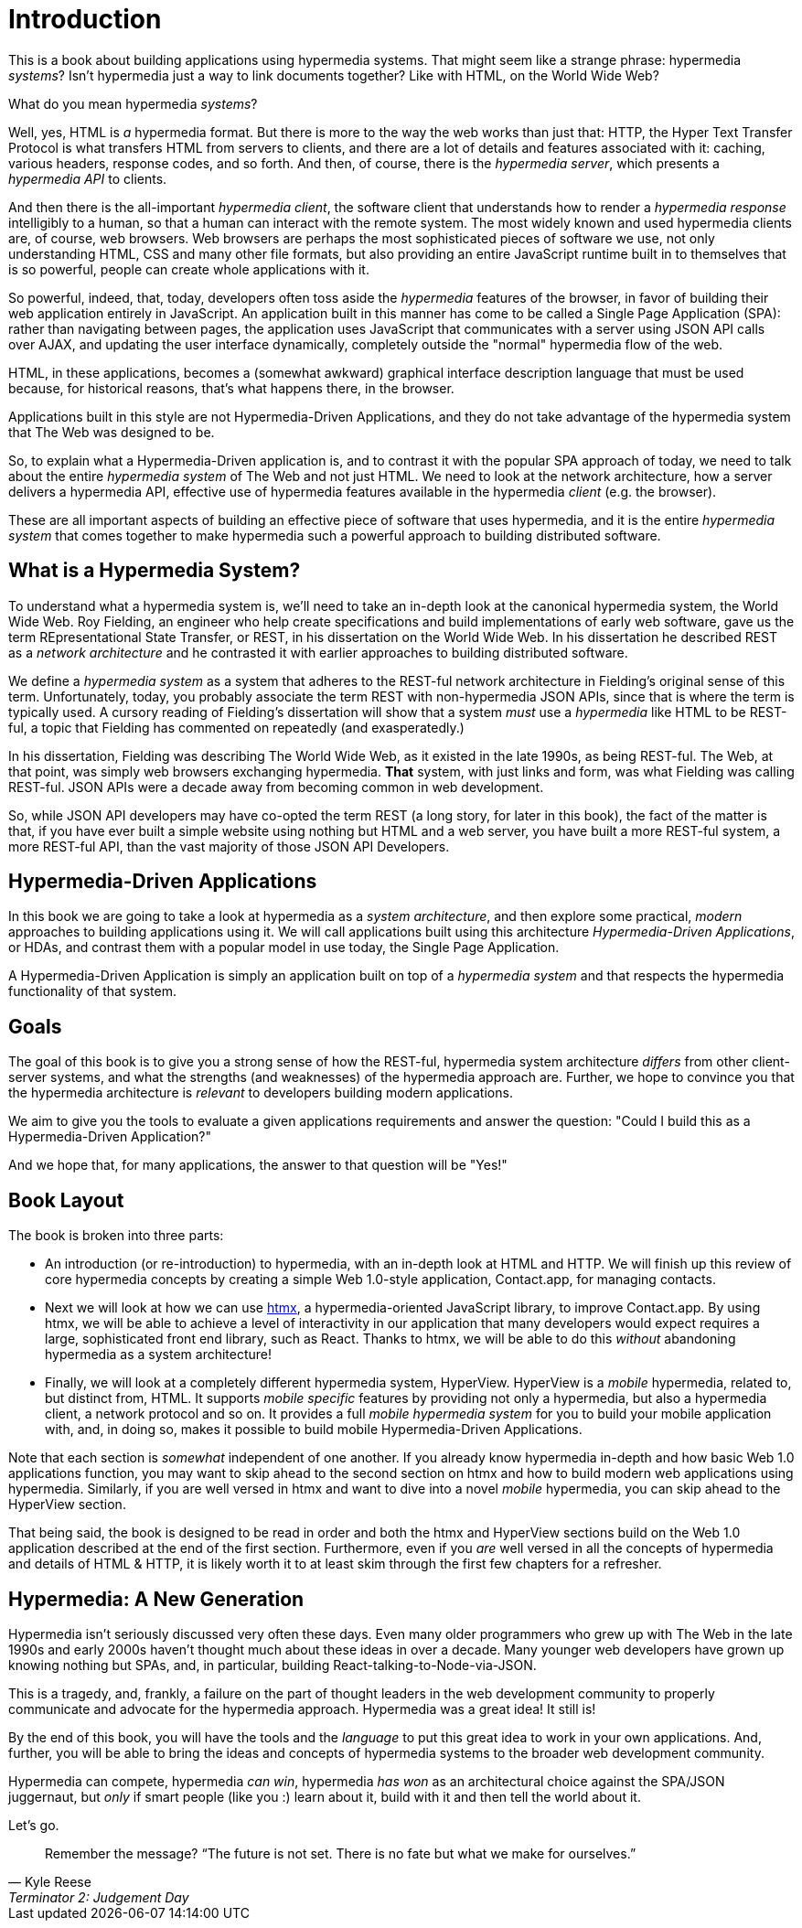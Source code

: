 
= Introduction
:chapter: 00
:part: Hypermedia Concepts
:part_url: ./part/hypermedia-concepts/
:url: ./introduction/

This is a book about building applications using hypermedia systems.  That might seem like a strange phrase: hypermedia _systems_?
Isn't hypermedia just a way to link documents together?  Like with HTML, on the World Wide Web?

What do you mean hypermedia _systems_?

Well, yes, HTML is _a_ hypermedia format.  But there is more to the way the web works than just that:  HTTP, the Hyper Text
Transfer Protocol is what transfers HTML from servers to clients, and there are a lot of details and features associated with it:
caching, various headers, response codes, and so forth.  And then, of course, there is the _hypermedia server_, which
presents a _hypermedia API_ to clients.

And then there is the all-important _hypermedia client_, the software client that understands how to render a _hypermedia
response_ intelligibly to a human, so that a human can interact with the remote system.  The most widely known and used
hypermedia clients are, of course, web browsers.  Web browsers are perhaps the most sophisticated pieces of software we
use, not only understanding HTML, CSS and many other file formats, but also providing an entire JavaScript runtime
built in to themselves that is so powerful, people can create whole applications with it.

So powerful, indeed, that, today, developers often toss aside the _hypermedia_ features of the browser, in favor of
building their web application entirely in JavaScript.  An application built in this manner has come to be called
a Single Page Application (SPA): rather than navigating between pages, the application uses JavaScript that
communicates with a server using JSON API calls over AJAX, and updating the user interface dynamically, completely
outside the "normal" hypermedia flow of the web.

HTML, in these applications, becomes a (somewhat awkward) graphical interface description language that must be used
because, for historical reasons, that's what happens there, in the browser.

Applications built in this style are not Hypermedia-Driven Applications, and they do not take advantage of the hypermedia
system that The Web was designed to be.

So, to explain what a Hypermedia-Driven application is, and to contrast it with the popular SPA approach of today,
we need to talk about the entire _hypermedia system_ of The Web and not just HTML.  We need to look at the network
architecture, how a server delivers a hypermedia API, effective use of hypermedia features available in the
hypermedia _client_ (e.g. the browser).

These are all important aspects of building an effective piece of software that uses hypermedia, and it is the entire
_hypermedia system_ that comes together to make hypermedia such a powerful approach to building distributed software.

== What is a Hypermedia System?

To understand what a hypermedia system is, we'll need to take an in-depth look at the canonical hypermedia system, the
World Wide Web.  Roy Fielding, an engineer who help create specifications and build implementations of early web
software, gave us the term REpresentational State Transfer, or REST, in his dissertation on the World Wide Web.  In
his dissertation he described REST as a _network architecture_ and he contrasted it with earlier approaches to building
distributed software.

We define a _hypermedia system_ as a system that adheres to the REST-ful network architecture in Fielding's original sense of
this term. Unfortunately, today, you probably associate the term REST with non-hypermedia JSON APIs, since that is where
the term is typically used.  A cursory reading of Fielding's dissertation will show that a system _must_ use a _hypermedia_
like HTML to be REST-ful, a topic that Fielding has commented on repeatedly (and exasperatedly.)

In his dissertation, Fielding was describing The World Wide Web, as it existed in the late 1990s, as being REST-ful.  The
Web, at that point, was simply web browsers exchanging hypermedia.  *That* system, with just links and form, was what
Fielding was calling REST-ful.   JSON APIs were a decade away from becoming common in web development.

So, while JSON API developers may have co-opted the term REST (a long story, for later in this book), the fact of the
matter is that, if you have ever built a simple website using nothing but HTML and a web server, you have built a more
REST-ful system, a more REST-ful API, than the vast majority of those JSON API Developers.

== Hypermedia-Driven Applications

In this book we are going to take a look at hypermedia as a _system architecture_, and then explore some practical,
_modern_ approaches to building applications using it.  We will call applications built using this architecture
_Hypermedia-Driven Applications_, or HDAs, and contrast them with a popular model in use today, the Single Page Application.

A Hypermedia-Driven Application is simply an application built on top of a _hypermedia system_ and that respects the
hypermedia functionality of that system.

== Goals

The goal of this book is to give you a strong sense of how the REST-ful, hypermedia system architecture _differs_ from
other client-server systems, and what the strengths (and weaknesses) of the hypermedia approach are.  Further, we hope
to convince you that the hypermedia architecture is _relevant_ to developers building modern applications.

We aim to give you the tools to evaluate a given applications requirements and answer the question: "Could I build this as a
Hypermedia-Driven Application?"

And we hope that, for many applications, the answer to that question will be "Yes!"

== Book Layout

The book is broken into three parts:

* An introduction (or re-introduction) to hypermedia, with an in-depth look at HTML and HTTP.  We will finish up this
  review of core hypermedia concepts by creating a simple Web 1.0-style application, Contact.app, for managing contacts.

* Next we will look at how we can use https://htmx.org[htmx], a hypermedia-oriented JavaScript library, to improve
  Contact.app.  By using htmx, we will be able to achieve a level of interactivity in our application that many developers
  would expect requires a large, sophisticated front end library, such as React.  Thanks to htmx, we will be able to do
  this _without_ abandoning hypermedia as a system architecture!

* Finally, we will look at a completely different hypermedia system, HyperView.  HyperView is a _mobile_ hypermedia, related
  to, but distinct from, HTML.  It supports _mobile specific_ features by providing not only a hypermedia, but also a
  hypermedia client, a network protocol and so on.  It provides a full _mobile hypermedia system_ for you to build
  your mobile application with, and, in doing so, makes it possible to build mobile Hypermedia-Driven Applications.

Note that each section is _somewhat_ independent of one another.  If you already know hypermedia in-depth and how basic Web
1.0 applications function, you may want to skip ahead to the second section on htmx and how to build modern web applications
using hypermedia.  Similarly, if you are well versed in htmx and want to dive into a novel _mobile_ hypermedia,
you can skip ahead to the HyperView section.

That being said, the book is designed to be read in order and both the htmx and HyperView sections build on the Web 1.0
application described at the end of the first section.  Furthermore, even if you _are_ well versed in all the concepts
of hypermedia and details of HTML & HTTP, it is likely worth it to at least skim through the first few chapters for
a refresher.

== Hypermedia: A New Generation

Hypermedia isn't seriously discussed very often these days.  Even many older programmers who grew up with The Web
in the late 1990s and early 2000s haven't thought much about these ideas in over a decade.  Many younger web developers have
grown up knowing nothing but SPAs, and, in particular, building React-talking-to-Node-via-JSON.

This is a tragedy, and, frankly, a failure on the part of thought leaders in the web development community to properly
communicate and advocate for the hypermedia approach.  Hypermedia was a great idea!  It still is!

By the end of this book, you will have the tools and the _language_ to put this great idea to work in your own
applications.  And, further, you will be able to bring the ideas and concepts of hypermedia systems
to the broader web development community.

Hypermedia can compete, hypermedia _can win_, hypermedia _has won_ as an architectural choice against the SPA/JSON
juggernaut, but _only_ if smart people (like you :) learn about it, build with it and then tell the world about it.

Let's go.

[quote, Kyle Reese, Terminator 2: Judgement Day]
____
Remember the message? “The future is not set. There is no fate but what we make for ourselves.”
____